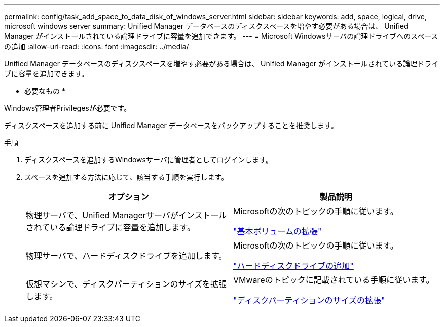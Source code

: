 ---
permalink: config/task_add_space_to_data_disk_of_windows_server.html 
sidebar: sidebar 
keywords: add, space, logical, drive, microsoft windows server 
summary: Unified Manager データベースのディスクスペースを増やす必要がある場合は、 Unified Manager がインストールされている論理ドライブに容量を追加できます。 
---
= Microsoft Windowsサーバの論理ドライブへのスペースの追加
:allow-uri-read: 
:icons: font
:imagesdir: ../media/


[role="lead"]
Unified Manager データベースのディスクスペースを増やす必要がある場合は、 Unified Manager がインストールされている論理ドライブに容量を追加できます。

* 必要なもの *

Windows管理者Privilegesが必要です。

ディスクスペースを追加する前に Unified Manager データベースをバックアップすることを推奨します。

.手順
. ディスクスペースを追加するWindowsサーバに管理者としてログインします。
. スペースを追加する方法に応じて、該当する手順を実行します。
+
[cols="2*"]
|===
| オプション | 製品説明 


 a| 
物理サーバで、Unified Managerサーバがインストールされている論理ドライブに容量を追加します。
 a| 
Microsoftの次のトピックの手順に従います。

https://technet.microsoft.com/en-us/library/cc771473(v=ws.11).aspx["基本ボリュームの拡張"]



 a| 
物理サーバで、ハードディスクドライブを追加します。
 a| 
Microsoftの次のトピックの手順に従います。

https://msdn.microsoft.com/en-us/library/dd163551.aspx["ハードディスクドライブの追加"]



 a| 
仮想マシンで、ディスクパーティションのサイズを拡張します。
 a| 
VMwareのトピックに記載されている手順に従います。

https://kb.vmware.com/selfservice/microsites/search.do?language=en_US&cmd=displayKC&externalId=1004071["ディスクパーティションのサイズの拡張"]

|===

